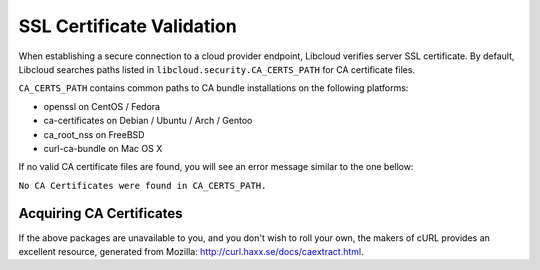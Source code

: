 SSL Certificate Validation
==========================

When establishing a secure connection to a cloud provider endpoint,
Libcloud verifies server SSL certificate. By default, Libcloud searches
paths listed in ``libcloud.security.CA_CERTS_PATH`` for CA certificate files.

``CA_CERTS_PATH`` contains common paths to CA bundle installations on the
following platforms:

* openssl on CentOS / Fedora
* ca-certificates on Debian / Ubuntu / Arch / Gentoo
* ca_root_nss on FreeBSD
* curl-ca-bundle on Mac OS X

If no valid CA certificate files are found, you will see an error message
similar to the one bellow:

``No CA Certificates were found in CA_CERTS_PATH.``

Acquiring CA Certificates
-------------------------

If the above packages are unavailable to you, and you don't wish to roll
your own, the makers of cURL provides an excellent resource, generated
from Mozilla: http://curl.haxx.se/docs/caextract.html.
